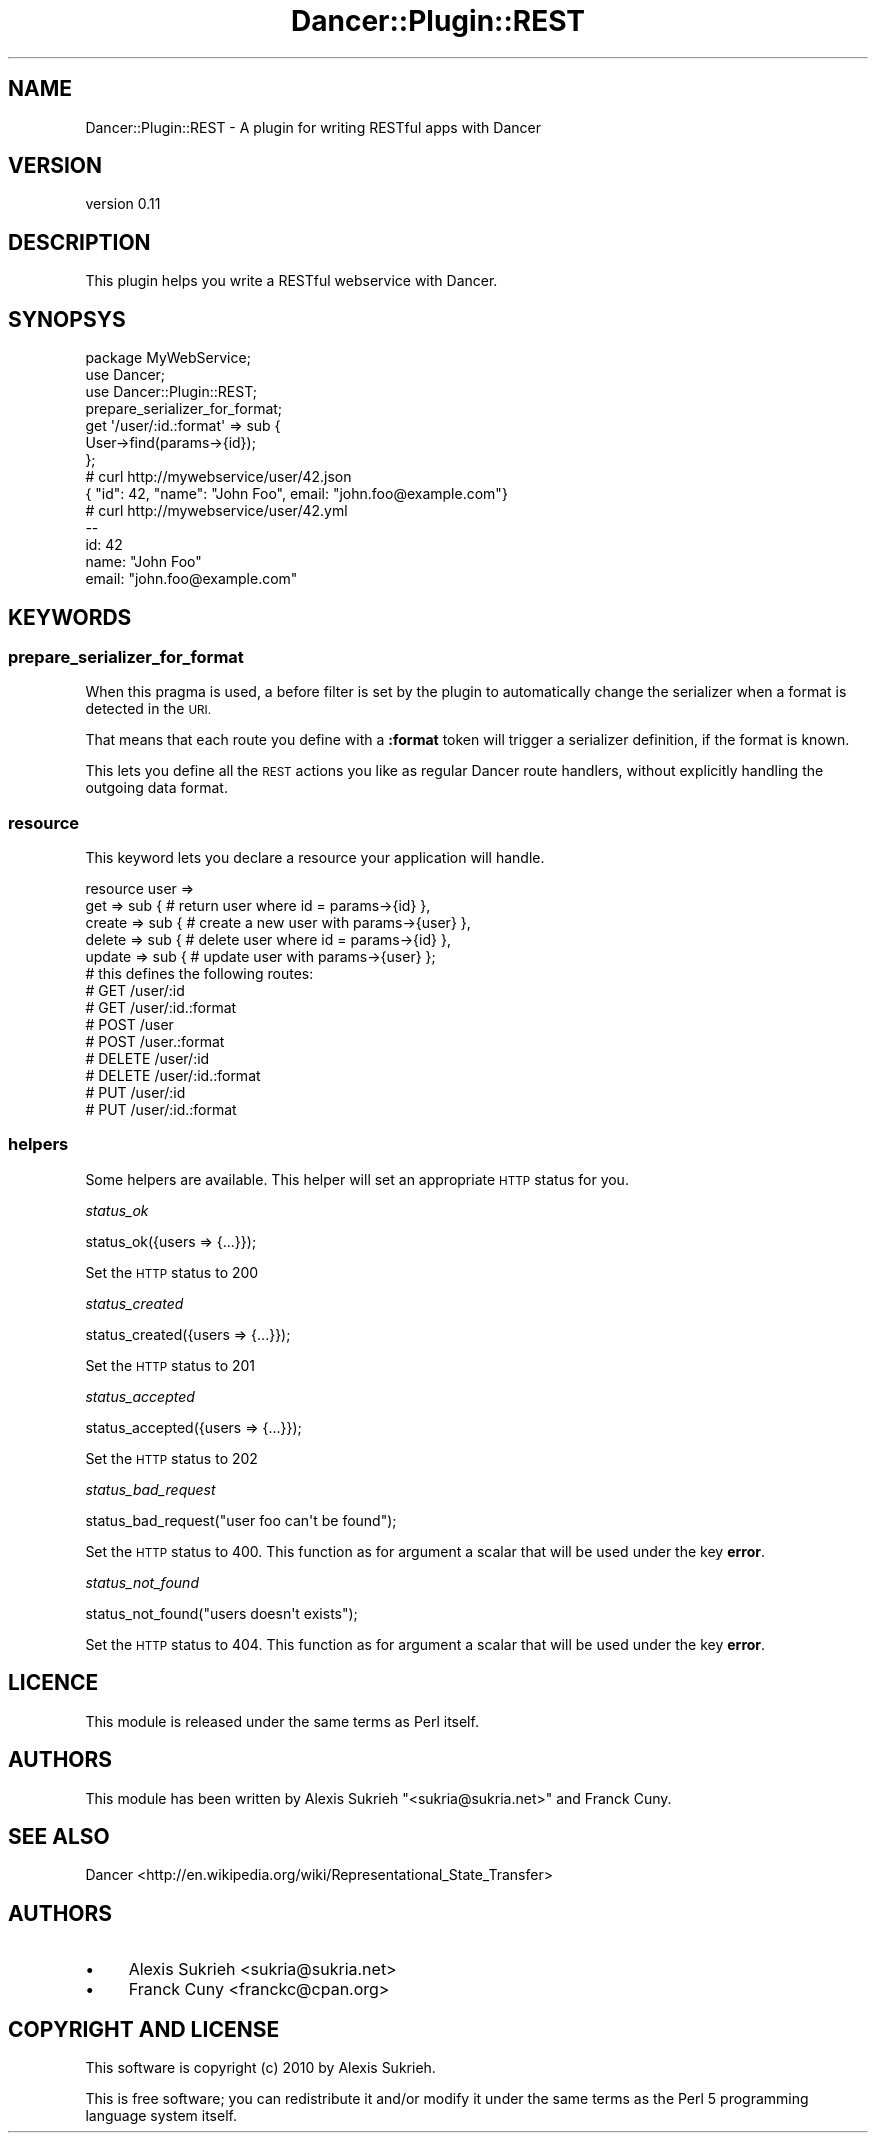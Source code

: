 .\" Automatically generated by Pod::Man 4.14 (Pod::Simple 3.40)
.\"
.\" Standard preamble:
.\" ========================================================================
.de Sp \" Vertical space (when we can't use .PP)
.if t .sp .5v
.if n .sp
..
.de Vb \" Begin verbatim text
.ft CW
.nf
.ne \\$1
..
.de Ve \" End verbatim text
.ft R
.fi
..
.\" Set up some character translations and predefined strings.  \*(-- will
.\" give an unbreakable dash, \*(PI will give pi, \*(L" will give a left
.\" double quote, and \*(R" will give a right double quote.  \*(C+ will
.\" give a nicer C++.  Capital omega is used to do unbreakable dashes and
.\" therefore won't be available.  \*(C` and \*(C' expand to `' in nroff,
.\" nothing in troff, for use with C<>.
.tr \(*W-
.ds C+ C\v'-.1v'\h'-1p'\s-2+\h'-1p'+\s0\v'.1v'\h'-1p'
.ie n \{\
.    ds -- \(*W-
.    ds PI pi
.    if (\n(.H=4u)&(1m=24u) .ds -- \(*W\h'-12u'\(*W\h'-12u'-\" diablo 10 pitch
.    if (\n(.H=4u)&(1m=20u) .ds -- \(*W\h'-12u'\(*W\h'-8u'-\"  diablo 12 pitch
.    ds L" ""
.    ds R" ""
.    ds C` ""
.    ds C' ""
'br\}
.el\{\
.    ds -- \|\(em\|
.    ds PI \(*p
.    ds L" ``
.    ds R" ''
.    ds C`
.    ds C'
'br\}
.\"
.\" Escape single quotes in literal strings from groff's Unicode transform.
.ie \n(.g .ds Aq \(aq
.el       .ds Aq '
.\"
.\" If the F register is >0, we'll generate index entries on stderr for
.\" titles (.TH), headers (.SH), subsections (.SS), items (.Ip), and index
.\" entries marked with X<> in POD.  Of course, you'll have to process the
.\" output yourself in some meaningful fashion.
.\"
.\" Avoid warning from groff about undefined register 'F'.
.de IX
..
.nr rF 0
.if \n(.g .if rF .nr rF 1
.if (\n(rF:(\n(.g==0)) \{\
.    if \nF \{\
.        de IX
.        tm Index:\\$1\t\\n%\t"\\$2"
..
.        if !\nF==2 \{\
.            nr % 0
.            nr F 2
.        \}
.    \}
.\}
.rr rF
.\"
.\" Accent mark definitions (@(#)ms.acc 1.5 88/02/08 SMI; from UCB 4.2).
.\" Fear.  Run.  Save yourself.  No user-serviceable parts.
.    \" fudge factors for nroff and troff
.if n \{\
.    ds #H 0
.    ds #V .8m
.    ds #F .3m
.    ds #[ \f1
.    ds #] \fP
.\}
.if t \{\
.    ds #H ((1u-(\\\\n(.fu%2u))*.13m)
.    ds #V .6m
.    ds #F 0
.    ds #[ \&
.    ds #] \&
.\}
.    \" simple accents for nroff and troff
.if n \{\
.    ds ' \&
.    ds ` \&
.    ds ^ \&
.    ds , \&
.    ds ~ ~
.    ds /
.\}
.if t \{\
.    ds ' \\k:\h'-(\\n(.wu*8/10-\*(#H)'\'\h"|\\n:u"
.    ds ` \\k:\h'-(\\n(.wu*8/10-\*(#H)'\`\h'|\\n:u'
.    ds ^ \\k:\h'-(\\n(.wu*10/11-\*(#H)'^\h'|\\n:u'
.    ds , \\k:\h'-(\\n(.wu*8/10)',\h'|\\n:u'
.    ds ~ \\k:\h'-(\\n(.wu-\*(#H-.1m)'~\h'|\\n:u'
.    ds / \\k:\h'-(\\n(.wu*8/10-\*(#H)'\z\(sl\h'|\\n:u'
.\}
.    \" troff and (daisy-wheel) nroff accents
.ds : \\k:\h'-(\\n(.wu*8/10-\*(#H+.1m+\*(#F)'\v'-\*(#V'\z.\h'.2m+\*(#F'.\h'|\\n:u'\v'\*(#V'
.ds 8 \h'\*(#H'\(*b\h'-\*(#H'
.ds o \\k:\h'-(\\n(.wu+\w'\(de'u-\*(#H)/2u'\v'-.3n'\*(#[\z\(de\v'.3n'\h'|\\n:u'\*(#]
.ds d- \h'\*(#H'\(pd\h'-\w'~'u'\v'-.25m'\f2\(hy\fP\v'.25m'\h'-\*(#H'
.ds D- D\\k:\h'-\w'D'u'\v'-.11m'\z\(hy\v'.11m'\h'|\\n:u'
.ds th \*(#[\v'.3m'\s+1I\s-1\v'-.3m'\h'-(\w'I'u*2/3)'\s-1o\s+1\*(#]
.ds Th \*(#[\s+2I\s-2\h'-\w'I'u*3/5'\v'-.3m'o\v'.3m'\*(#]
.ds ae a\h'-(\w'a'u*4/10)'e
.ds Ae A\h'-(\w'A'u*4/10)'E
.    \" corrections for vroff
.if v .ds ~ \\k:\h'-(\\n(.wu*9/10-\*(#H)'\s-2\u~\d\s+2\h'|\\n:u'
.if v .ds ^ \\k:\h'-(\\n(.wu*10/11-\*(#H)'\v'-.4m'^\v'.4m'\h'|\\n:u'
.    \" for low resolution devices (crt and lpr)
.if \n(.H>23 .if \n(.V>19 \
\{\
.    ds : e
.    ds 8 ss
.    ds o a
.    ds d- d\h'-1'\(ga
.    ds D- D\h'-1'\(hy
.    ds th \o'bp'
.    ds Th \o'LP'
.    ds ae ae
.    ds Ae AE
.\}
.rm #[ #] #H #V #F C
.\" ========================================================================
.\"
.IX Title "Dancer::Plugin::REST 3"
.TH Dancer::Plugin::REST 3 "2020-09-05" "perl v5.32.0" "User Contributed Perl Documentation"
.\" For nroff, turn off justification.  Always turn off hyphenation; it makes
.\" way too many mistakes in technical documents.
.if n .ad l
.nh
.SH "NAME"
Dancer::Plugin::REST \- A plugin for writing RESTful apps with Dancer
.SH "VERSION"
.IX Header "VERSION"
version 0.11
.SH "DESCRIPTION"
.IX Header "DESCRIPTION"
This plugin helps you write a RESTful webservice with Dancer.
.SH "SYNOPSYS"
.IX Header "SYNOPSYS"
.Vb 1
\&    package MyWebService;
\&
\&    use Dancer;
\&    use Dancer::Plugin::REST;
\&
\&    prepare_serializer_for_format;
\&
\&    get \*(Aq/user/:id.:format\*(Aq => sub {
\&        User\->find(params\->{id});
\&    };
\&
\&    # curl http://mywebservice/user/42.json
\&    { "id": 42, "name": "John Foo", email: "john.foo@example.com"}
\&
\&    # curl http://mywebservice/user/42.yml
\&    \-\-
\&    id: 42
\&    name: "John Foo"
\&    email: "john.foo@example.com"
.Ve
.SH "KEYWORDS"
.IX Header "KEYWORDS"
.SS "prepare_serializer_for_format"
.IX Subsection "prepare_serializer_for_format"
When this pragma is used, a before filter is set by the plugin to automatically
change the serializer when a format is detected in the \s-1URI.\s0
.PP
That means that each route you define with a \fB:format\fR token will trigger a
serializer definition, if the format is known.
.PP
This lets you define all the \s-1REST\s0 actions you like as regular Dancer route
handlers, without explicitly handling the outgoing data format.
.SS "resource"
.IX Subsection "resource"
This keyword lets you declare a resource your application will handle.
.PP
.Vb 5
\&    resource user =>
\&        get    => sub { # return user where id = params\->{id}   },
\&        create => sub { # create a new user with params\->{user} },
\&        delete => sub { # delete user where id = params\->{id}   },
\&        update => sub { # update user with params\->{user}       };
\&
\&    # this defines the following routes:
\&    # GET /user/:id
\&    # GET /user/:id.:format
\&    # POST /user
\&    # POST /user.:format
\&    # DELETE /user/:id
\&    # DELETE /user/:id.:format
\&    # PUT /user/:id
\&    # PUT /user/:id.:format
.Ve
.SS "helpers"
.IX Subsection "helpers"
Some helpers are available. This helper will set an appropriate \s-1HTTP\s0 status for you.
.PP
\fIstatus_ok\fR
.IX Subsection "status_ok"
.PP
.Vb 1
\&    status_ok({users => {...}});
.Ve
.PP
Set the \s-1HTTP\s0 status to 200
.PP
\fIstatus_created\fR
.IX Subsection "status_created"
.PP
.Vb 1
\&    status_created({users => {...}});
.Ve
.PP
Set the \s-1HTTP\s0 status to 201
.PP
\fIstatus_accepted\fR
.IX Subsection "status_accepted"
.PP
.Vb 1
\&    status_accepted({users => {...}});
.Ve
.PP
Set the \s-1HTTP\s0 status to 202
.PP
\fIstatus_bad_request\fR
.IX Subsection "status_bad_request"
.PP
.Vb 1
\&    status_bad_request("user foo can\*(Aqt be found");
.Ve
.PP
Set the \s-1HTTP\s0 status to 400. This function as for argument a scalar that will be used under the key \fBerror\fR.
.PP
\fIstatus_not_found\fR
.IX Subsection "status_not_found"
.PP
.Vb 1
\&    status_not_found("users doesn\*(Aqt exists");
.Ve
.PP
Set the \s-1HTTP\s0 status to 404. This function as for argument a scalar that will be used under the key \fBerror\fR.
.SH "LICENCE"
.IX Header "LICENCE"
This module is released under the same terms as Perl itself.
.SH "AUTHORS"
.IX Header "AUTHORS"
This module has been written by Alexis Sukrieh \f(CW\*(C`<sukria@sukria.net>\*(C'\fR and Franck
Cuny.
.SH "SEE ALSO"
.IX Header "SEE ALSO"
Dancer <http://en.wikipedia.org/wiki/Representational_State_Transfer>
.SH "AUTHORS"
.IX Header "AUTHORS"
.IP "\(bu" 4
Alexis Sukrieh <sukria@sukria.net>
.IP "\(bu" 4
Franck Cuny <franckc@cpan.org>
.SH "COPYRIGHT AND LICENSE"
.IX Header "COPYRIGHT AND LICENSE"
This software is copyright (c) 2010 by Alexis Sukrieh.
.PP
This is free software; you can redistribute it and/or modify it under
the same terms as the Perl 5 programming language system itself.
